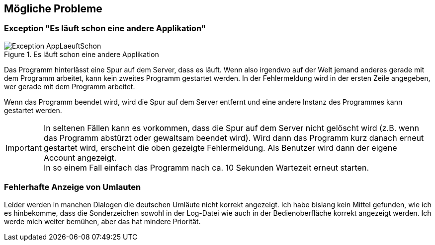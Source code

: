 == Mögliche Probleme

=== Exception "Es läuft schon eine andere Applikation"

.Es läuft schon eine andere Applikation
image::images/Exception-AppLaeuftSchon.png[]

Das Programm hinterlässt eine Spur auf dem Server, dass es läuft. Wenn also irgendwo auf der Welt jemand anderes gerade mit dem Programm arbeitet, kann kein zweites Programm gestartet werden. In der Fehlermeldung wird in der ersten Zeile angegeben, wer gerade mit dem Programm arbeitet.

Wenn das Programm beendet wird, wird die Spur auf dem Server entfernt und eine andere Instanz des Programmes kann gestartet werden.

IMPORTANT: In seltenen Fällen kann es vorkommen, dass die Spur auf dem Server nicht gelöscht wird (z.B. wenn das Programm abstürzt oder gewaltsam beendet wird). Wird dann das Programm kurz danach erneut gestartet wird, erscheint die oben gezeigte Fehlermeldung. Als Benutzer wird dann der eigene Account angezeigt. +
In so einem Fall einfach das Programm nach ca. 10 Sekunden Wartezeit erneut starten.

=== Fehlerhafte Anzeige von Umlauten

Leider werden in manchen Dialogen die deutschen Umläute nicht korrekt angezeigt. Ich habe bislang kein Mittel gefunden, wie ich es hinbekomme, dass die Sonderzeichen sowohl in der Log-Datei wie auch in der Bedienoberfläche korrekt angezeigt werden. Ich werde mich weiter bemühen, aber das hat mindere Priorität.